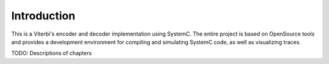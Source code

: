 Introduction
============

This is a Viterbi's encoder and decoder implementation using SystemC. The entire
project is based on OpenSource tools and provides a development environment for
compiling and simulating SystemC code, as well as visualizing traces.

TODO: Descriptions of chapters

